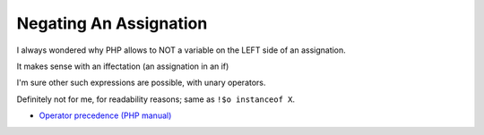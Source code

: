 .. _negating-an-assignation:

Negating An Assignation
-----------------------

.. meta::
	:description:
		Negating An Assignation: I always wondered why PHP allows to NOT a variable on the LEFT side of an assignation.
	:twitter:card: summary_large_image
	:twitter:site: @exakat
	:twitter:title: Negating An Assignation
	:twitter:description: Negating An Assignation: I always wondered why PHP allows to NOT a variable on the LEFT side of an assignation
	:twitter:creator: @exakat
	:twitter:image:src: https://php-tips.readthedocs.io/en/latest/_images/negating_a_variable.png
	:og:image: https://php-tips.readthedocs.io/en/latest/_images/negating_a_variable.png
	:og:title: Negating An Assignation
	:og:type: article
	:og:description: I always wondered why PHP allows to NOT a variable on the LEFT side of an assignation
	:og:url: https://php-tips.readthedocs.io/en/latest/tips/negating_a_variable.html
	:og:locale: en

.. raw:: html

	<script type="application/ld+json">{"@context":"https:\/\/schema.org","@graph":[{"@type":"WebPage","@id":"https:\/\/php-tips.readthedocs.io\/en\/latest\/tips\/negating_a_variable.html","url":"https:\/\/php-tips.readthedocs.io\/en\/latest\/tips\/negating_a_variable.html","name":"Negating An Assignation","isPartOf":{"@id":"https:\/\/www.exakat.io\/"},"datePublished":"Tue, 20 Feb 2024 22:31:49 +0000","dateModified":"Tue, 20 Feb 2024 22:31:49 +0000","description":"I always wondered why PHP allows to NOT a variable on the LEFT side of an assignation","inLanguage":"en-US","potentialAction":[{"@type":"ReadAction","target":["https:\/\/php-tips.readthedocs.io\/en\/latest\/tips\/negating_a_variable.html"]}]},{"@type":"WebSite","@id":"https:\/\/www.exakat.io\/","url":"https:\/\/www.exakat.io\/","name":"Exakat","description":"Smart PHP static analysis","inLanguage":"en-US"}]}</script>

I always wondered why PHP allows to NOT a variable on the LEFT side of an assignation.

It makes sense with an iffectation (an assignation in an if)

I'm sure other such expressions are possible, with unary operators. 

Definitely not for me, for readability reasons; same as ``!$o instanceof X``.

.. image:: ../images/negating_a_variable.png

* `Operator precedence (PHP manual) <https://www.php.net/manual/en/language.operators.precedence.php>`_


